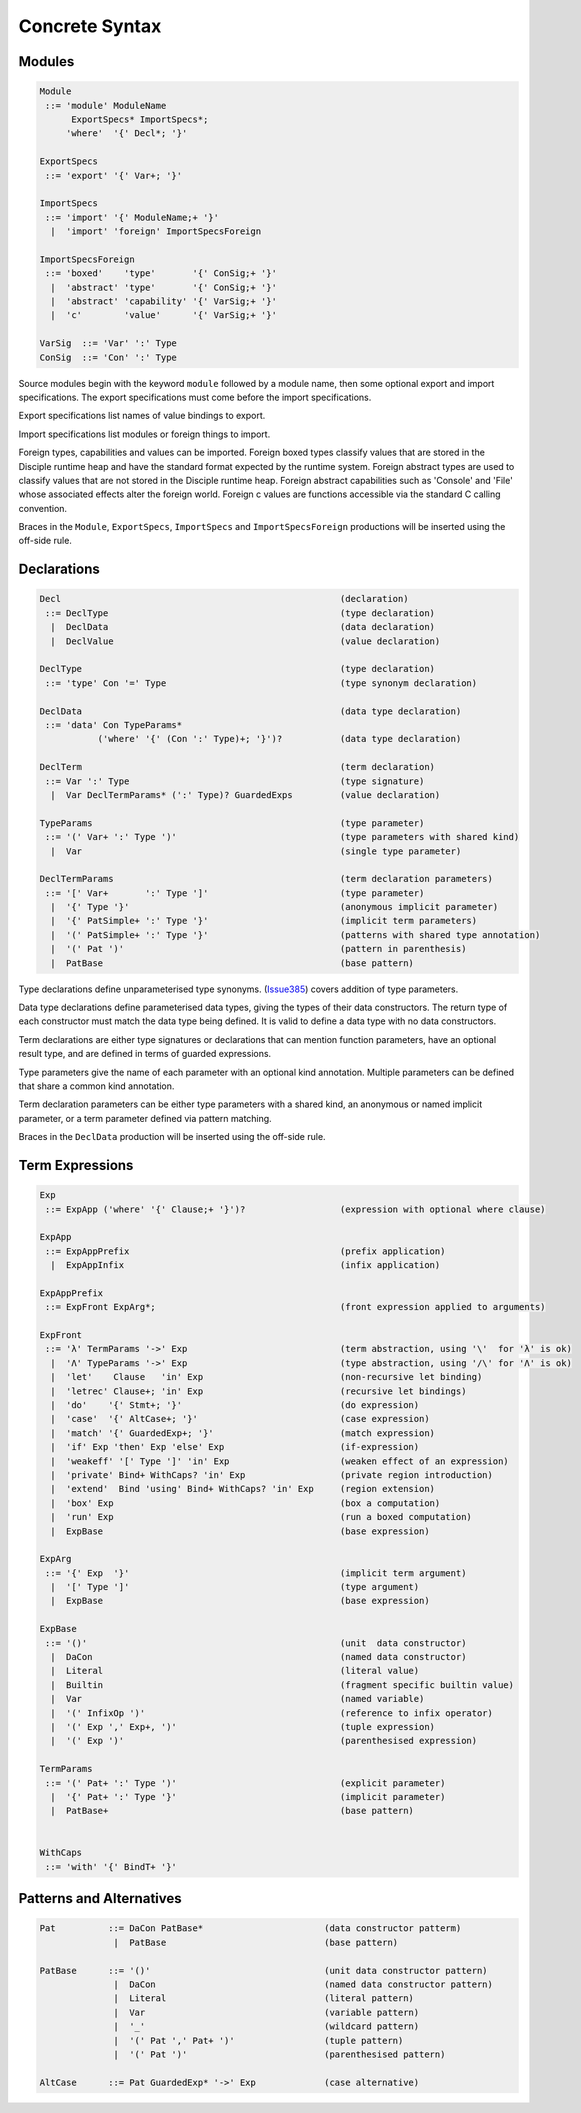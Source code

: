 
Concrete Syntax
===============

Modules
-------

.. code-block:: none

  Module
   ::= 'module' ModuleName
        ExportSpecs* ImportSpecs*;
       'where'  '{' Decl*; '}'

  ExportSpecs
   ::= 'export' '{' Var+; '}'

  ImportSpecs
   ::= 'import' '{' ModuleName;+ '}'
    |  'import' 'foreign' ImportSpecsForeign

  ImportSpecsForeign
   ::= 'boxed'    'type'       '{' ConSig;+ '}'
    |  'abstract' 'type'       '{' ConSig;+ '}'
    |  'abstract' 'capability' '{' VarSig;+ '}'
    |  'c'        'value'      '{' VarSig;+ '}'

  VarSig  ::= 'Var' ':' Type
  ConSig  ::= 'Con' ':' Type

Source modules begin with the keyword ``module`` followed by a module name, then some
optional export and import specifications. The export specifications must come before
the import specifications.

Export specifications list names of value bindings to export.

Import specifications list modules or foreign things to import.

Foreign types, capabilities and values can be imported. Foreign boxed types classify values that are stored in the Disciple runtime heap and have the standard format expected by the runtime system. Foreign abstract types are used to classify values that are not stored in the Disciple runtime heap. Foreign abstract capabilities such as 'Console' and 'File' whose associated effects alter the foreign world. Foreign c values are functions accessible via the standard C calling convention.

Braces in the ``Module``, ``ExportSpecs``, ``ImportSpecs`` and ``ImportSpecsForeign`` productions will be inserted using the off-side rule.


Declarations
------------

.. code-block:: none

  Decl                                                     (declaration)
   ::= DeclType                                            (type declaration)
    |  DeclData                                            (data declaration)
    |  DeclValue                                           (value declaration)

  DeclType                                                 (type declaration)
   ::= 'type' Con '=' Type                                 (type synonym declaration)

  DeclData                                                 (data type declaration)
   ::= 'data' Con TypeParams*
             ('where' '{' (Con ':' Type)+; '}')?           (data type declaration)

  DeclTerm                                                 (term declaration)
   ::= Var ':' Type                                        (type signature)
    |  Var DeclTermParams* (':' Type)? GuardedExps         (value declaration)

  TypeParams                                               (type parameter)
   ::= '(' Var+ ':' Type ')'                               (type parameters with shared kind)
    |  Var                                                 (single type parameter)

  DeclTermParams                                           (term declaration parameters)
   ::= '[' Var+       ':' Type ']'                         (type parameter)
    |  '{' Type '}'                                        (anonymous implicit parameter)
    |  '{' PatSimple+ ':' Type '}'                         (implicit term parameters)
    |  '(' PatSimple+ ':' Type '}'                         (patterns with shared type annotation)
    |  '(' Pat ')'                                         (pattern in parenthesis)
    |  PatBase                                             (base pattern)


Type declarations define unparameterised type synonyms. (Issue385_) covers addition of type parameters.

Data type declarations define parameterised data types, giving the types of their data constructors. The return type of each constructor must match the data type being defined. It is valid to define a data type with no data constructors.

Term declarations are either type signatures or declarations that can mention function parameters, have an optional result type, and are defined in terms of guarded expressions.

Type parameters give the name of each parameter with an optional kind annotation. Multiple parameters can be defined that share a common kind annotation.

Term declaration parameters can be either type parameters with a shared kind, an anonymous or named implicit parameter, or a term parameter defined via pattern matching.

Braces in the ``DeclData`` production will be inserted using the off-side rule.

.. _Issue385: http://trac.ouroborus.net/ddc/ticket/385



Term Expressions
----------------

.. code-block:: none

  Exp
   ::= ExpApp ('where' '{' Clause;+ '}')?                  (expression with optional where clause)

  ExpApp
   ::= ExpAppPrefix                                        (prefix application)
    |  ExpAppInfix                                         (infix application)

  ExpAppPrefix
   ::= ExpFront ExpArg*;                                   (front expression applied to arguments)

  ExpFront
   ::= 'λ' TermParams '->' Exp                             (term abstraction, using '\'  for 'λ' is ok)
    |  'Λ' TypeParams '->' Exp                             (type abstraction, using '/\' for 'Λ' is ok)
    |  'let'    Clause   'in' Exp                          (non-recursive let binding)
    |  'letrec' Clause+; 'in' Exp                          (recursive let bindings)
    |  'do'    '{' Stmt+; '}'                              (do expression)
    |  'case'  '{' AltCase+; '}'                           (case expression)
    |  'match' '{' GuardedExp+; '}'                        (match expression)
    |  'if' Exp 'then' Exp 'else' Exp                      (if-expression)
    |  'weakeff' '[' Type ']' 'in' Exp                     (weaken effect of an expression)
    |  'private' Bind+ WithCaps? 'in' Exp                  (private region introduction)
    |  'extend'  Bind 'using' Bind+ WithCaps? 'in' Exp     (region extension)
    |  'box' Exp                                           (box a computation)
    |  'run' Exp                                           (run a boxed computation)
    |  ExpBase                                             (base expression)

  ExpArg
   ::= '{' Exp  '}'                                        (implicit term argument)
    |  '[' Type ']'                                        (type argument)
    |  ExpBase                                             (base expression)

  ExpBase
   ::= '()'                                                (unit  data constructor)
    |  DaCon                                               (named data constructor)
    |  Literal                                             (literal value)
    |  Builtin                                             (fragment specific builtin value)
    |  Var                                                 (named variable)
    |  '(' InfixOp ')'                                     (reference to infix operator)
    |  '(' Exp ',' Exp+, ')'                               (tuple expression)
    |  '(' Exp ')'                                         (parenthesised expression)

  TermParams
   ::= '(' Pat+ ':' Type ')'                               (explicit parameter)
    |  '{' Pat+ ':' Type '}'                               (implicit parameter)
    |  PatBase+                                            (base pattern)


  WithCaps
   ::= 'with' '{' BindT+ '}'

Patterns and Alternatives
-------------------------

.. code-block:: none

  Pat          ::= DaCon PatBase*                       (data constructor patterm)
                |  PatBase                              (base pattern)

  PatBase      ::= '()'                                 (unit data constructor pattern)
                |  DaCon                                (named data constructor pattern)
                |  Literal                              (literal pattern)
                |  Var                                  (variable pattern)
                |  '_'                                  (wildcard pattern)
                |  '(' Pat ',' Pat+ ')'                 (tuple pattern)
                |  '(' Pat ')'                          (parenthesised pattern)

  AltCase      ::= Pat GuardedExp* '->' Exp             (case alternative)
